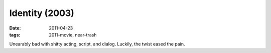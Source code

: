Identity (2003)
===============

:date: 2011-04-23
:tags: 2011-movie, near-trash



Unearably bad with shitty acting, script, and dialog. Luckily, the twist
eased the pain.

